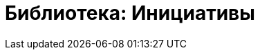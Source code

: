 = Библиотека: Инициативы
:keywords: Инициативы
:lang: ru
:sectnums:
:toc:
:sectnumlevels: 2
:toc-title:
:Оглавление:
:legacy-footnoteref:
:figure-caption: Рисунок
:imagesdir: ./media
:diagrams: ./diagrams
:source-highlighter: rouge
:includedir: ./documents
:docs: .

ifdef::moduldir[]

:docs: {moduldir}/docs

endif::[]
